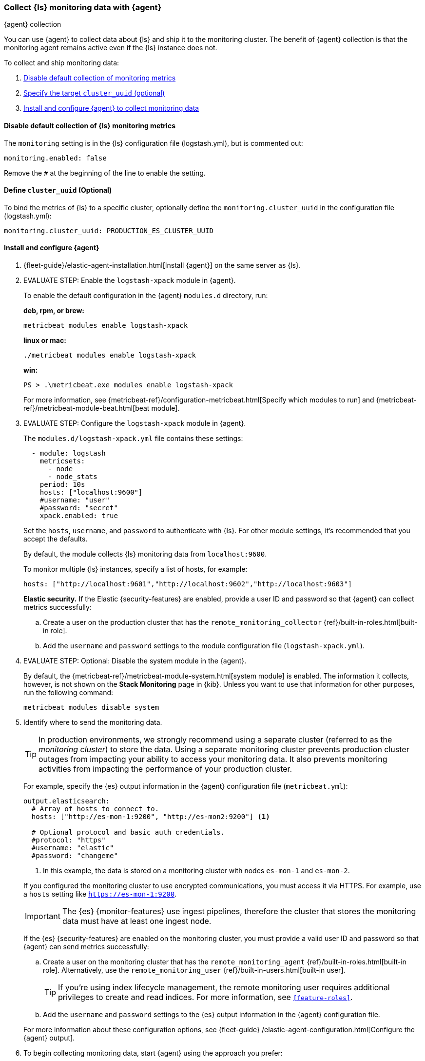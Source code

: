 [role="xpack"]
[[monitoring-with-agent]]
=== Collect {ls} monitoring data with {agent}
[subs="attributes"]
++++
<titleabbrev>{agent} collection</titleabbrev>
++++

You can use {agent} to collect data about {ls} and ship it to the
monitoring cluster. The benefit of {agent} collection is that the monitoring
agent remains active even if the {ls} instance does not. 

To collect and ship monitoring data:

. <<disable-default,Disable default collection of monitoring metrics>>
. <<define-cluster__uuid,Specify the target `cluster_uuid` (optional)>>
. <<configure-agent,Install and configure {agent} to collect monitoring data>>

[float]
[[disable-default]]
==== Disable default collection of {ls} monitoring metrics

--
The `monitoring` setting is in the {ls} configuration file (logstash.yml), but is commented out: 

[source,yaml]
----------------------------------
monitoring.enabled: false
----------------------------------

Remove the `#` at the beginning of the line to enable the setting.

--

[float]
[[define-cluster__uuid]]
==== Define `cluster_uuid` (Optional)
To bind the metrics of {ls} to a specific cluster, optionally define the `monitoring.cluster_uuid`
in the configuration file (logstash.yml):

[source,yaml]
----------------------------------
monitoring.cluster_uuid: PRODUCTION_ES_CLUSTER_UUID
----------------------------------

[float]
[[configure-agent]]
==== Install and configure {agent}

. {fleet-guide}/elastic-agent-installation.html[Install {agent}] on the same server as {ls}. 

. EVALUATE STEP: Enable the `logstash-xpack` module in {agent}. +
+
--
To enable the default configuration in the {agent} `modules.d` directory, 
run: 

*deb, rpm, or brew:* +

["source","sh",subs="attributes"]
----
metricbeat modules enable logstash-xpack
----

*linux or mac:*

["source","sh",subs="attributes"]
----
./metricbeat modules enable logstash-xpack
----

*win:*

["source","sh",subs="attributes"]
----
PS > .{backslash}metricbeat.exe modules enable logstash-xpack
----

For more information, see 
{metricbeat-ref}/configuration-metricbeat.html[Specify which modules to run] and 
{metricbeat-ref}/metricbeat-module-beat.html[beat module]. 
--

. EVALUATE STEP: Configure the `logstash-xpack` module in {agent}. +
+
--
The `modules.d/logstash-xpack.yml` file contains these settings:

[source,yaml]
----------------------------------
  - module: logstash
    metricsets:
      - node
      - node_stats
    period: 10s
    hosts: ["localhost:9600"]
    #username: "user"
    #password: "secret"
    xpack.enabled: true
----------------------------------
 
Set the `hosts`, `username`, and `password` to authenticate with {ls}.
For other module settings, it's recommended that you accept the
defaults.

By default, the module collects {ls} monitoring data from
`localhost:9600`. 

To monitor multiple {ls} instances, specify a list of hosts, for example:
[source,yaml]
----------------------------------
hosts: ["http://localhost:9601","http://localhost:9602","http://localhost:9603"]
----------------------------------

*Elastic security.* If the Elastic {security-features} are enabled, provide a user 
ID and password so that {agent} can collect metrics successfully: 

.. Create a user on the production cluster that has the 
`remote_monitoring_collector` {ref}/built-in-roles.html[built-in role]. 

.. Add the `username` and `password` settings to the module configuration 
file (`logstash-xpack.yml`).
--

. EVALUATE STEP: Optional: Disable the system module in the {agent}.
+
--
By default, the {metricbeat-ref}/metricbeat-module-system.html[system module] is
enabled. The information it collects, however, is not shown on the
*Stack Monitoring* page in {kib}. Unless you want to use that information for
other purposes, run the following command:

["source","sh",subs="attributes,callouts"]
----------------------------------------------------------------------
metricbeat modules disable system
----------------------------------------------------------------------
--

. Identify where to send the monitoring data. +
+
--
TIP: In production environments, we strongly recommend using a separate cluster 
(referred to as the _monitoring cluster_) to store the data. Using a separate 
monitoring cluster prevents production cluster outages from impacting your 
ability to access your monitoring data. It also prevents monitoring activities 
from impacting the performance of your production cluster.

For example, specify the {es} output information in the {agent} 
configuration file (`metricbeat.yml`):

[source,yaml]
----------------------------------
output.elasticsearch:
  # Array of hosts to connect to.
  hosts: ["http://es-mon-1:9200", "http://es-mon2:9200"] <1>
  
  # Optional protocol and basic auth credentials.
  #protocol: "https"
  #username: "elastic"
  #password: "changeme"
----------------------------------
<1> In this example, the data is stored on a monitoring cluster with nodes 
`es-mon-1` and `es-mon-2`.

If you configured the monitoring cluster to use encrypted communications, you
must access it via HTTPS. For example, use a `hosts` setting like
`https://es-mon-1:9200`.

IMPORTANT: The {es} {monitor-features} use ingest pipelines, therefore the
cluster that stores the monitoring data must have at least one ingest node.

If the {es} {security-features} are enabled on the monitoring cluster, you 
must provide a valid user ID and password so that {agent} can send metrics 
successfully: 

.. Create a user on the monitoring cluster that has the 
`remote_monitoring_agent` {ref}/built-in-roles.html[built-in role]. 
Alternatively, use the `remote_monitoring_user` 
{ref}/built-in-users.html[built-in user]. 
+
TIP: If you're using index lifecycle management, the remote monitoring user
requires additional privileges to create and read indices. For more
information, see `<<feature-roles>>`.

.. Add the `username` and `password` settings to the {es} output information in 
the {agent} configuration file.

//ToDo: Validate that this is the best link and link text
For more information about these configuration options, see {fleet-guide}
/elastic-agent-configuration.html[Configure the {agent} output].
--

. To begin collecting monitoring data, start {agent} using the approach you prefer:
** {fleet-guide}/run-elastic-agent-standalone.html[Run {agent} standalone (advanced users)]
** {fleet-guide}/running-on-kubernetes.html[Run {agent} on Kubernetes]
** {fleet-guide}/running-on-kubernetes-standalone.html[Run {agent} standalone on Kubernete]

. {kibana-ref}/monitoring-data.html[View the monitoring data in {kib}]. 

Your monitoring setup is complete.
